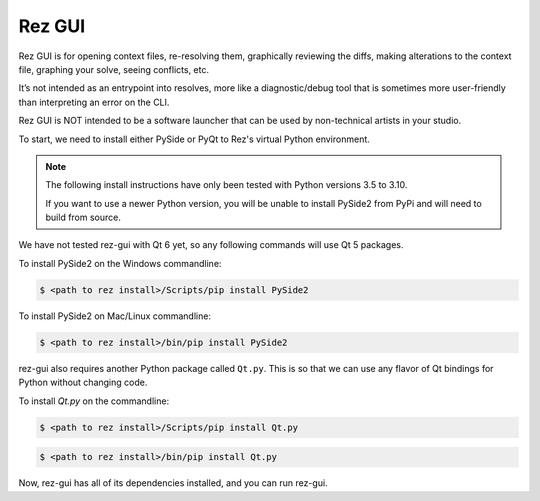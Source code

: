 =======
Rez GUI
=======

Rez GUI is for opening context files, re-resolving them, graphically reviewing the diffs,
making alterations to the context file, graphing your solve, seeing conflicts, etc.

It’s not intended as an entrypoint into resolves, more like a diagnostic/debug tool that is
sometimes more user-friendly than interpreting an error on the CLI.

Rez GUI is NOT intended to be a software launcher that can be used by non-technical artists
in your studio.

.. image:: _static/rez-gui1.png
   :align: center
   :class: rez-diagram

.. image:: _static/rez-gui2.png
   :align: center
   :class: rez-diagram

To start, we need to install either PySide or PyQt to Rez's virtual Python environment.

.. note::
   The following install instructions have only been tested with Python versions 3.5 to 3.10.

   If you want to use a newer Python version, you will be unable to install PySide2 from PyPi
   and will need to build from source.

We have not tested rez-gui with Qt 6 yet, so any following commands will use Qt 5 packages.

To install PySide2 on the Windows commandline:

.. code-block:: console

   $ <path to rez install>/Scripts/pip install PySide2

To install PySide2 on Mac/Linux commandline:

.. code-block:: console

   $ <path to rez install>/bin/pip install PySide2

rez-gui also requires another Python package called ``Qt.py``. This is so that we can use any
flavor of Qt bindings for Python without changing code.

To install `Qt.py` on the commandline:

.. code-block:: console

   $ <path to rez install>/Scripts/pip install Qt.py

.. code-block:: console

   $ <path to rez install>/bin/pip install Qt.py

Now, rez-gui has all of its dependencies installed, and you can run rez-gui.
